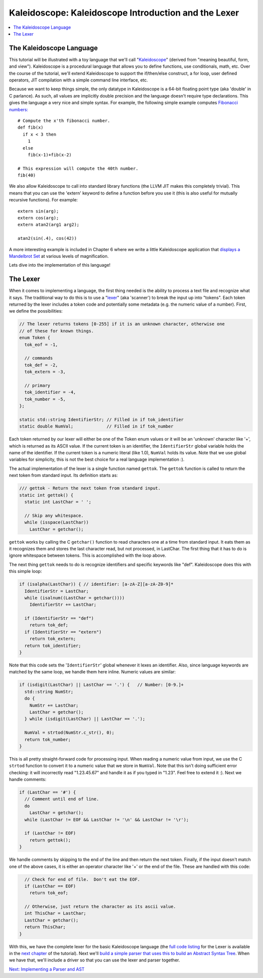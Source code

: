=====================================================
Kaleidoscope: Kaleidoscope Introduction and the Lexer
=====================================================

.. contents::
   :local:

The Kaleidoscope Language
=========================

This tutorial will be illustrated with a toy language that we'll call
"`Kaleidoscope <http://en.wikipedia.org/wiki/Kaleidoscope>`_" (derived
from "meaning beautiful, form, and view"). Kaleidoscope is a procedural
language that allows you to define functions, use conditionals, math,
etc. Over the course of the tutorial, we'll extend Kaleidoscope to
support the if/then/else construct, a for loop, user defined operators,
JIT compilation with a simple command line interface, etc.

Because we want to keep things simple, the only datatype in Kaleidoscope
is a 64-bit floating point type (aka 'double' in C parlance). As such,
all values are implicitly double precision and the language doesn't
require type declarations. This gives the language a very nice and
simple syntax. For example, the following simple example computes
`Fibonacci numbers: <http://en.wikipedia.org/wiki/Fibonacci_number>`_

::

    # Compute the x'th fibonacci number.
    def fib(x)
      if x < 3 then
        1
      else
        fib(x-1)+fib(x-2)

    # This expression will compute the 40th number.
    fib(40)

We also allow Kaleidoscope to call into standard library functions (the
LLVM JIT makes this completely trivial). This means that you can use the
'extern' keyword to define a function before you use it (this is also
useful for mutually recursive functions). For example:

::

    extern sin(arg);
    extern cos(arg);
    extern atan2(arg1 arg2);

    atan2(sin(.4), cos(42))

A more interesting example is included in Chapter 6 where we write a
little Kaleidoscope application that `displays a Mandelbrot
Set <LangImpl06.html#kicking-the-tires>`_ at various levels of magnification.

Lets dive into the implementation of this language!

The Lexer
=========

When it comes to implementing a language, the first thing needed is the
ability to process a text file and recognize what it says. The
traditional way to do this is to use a
"`lexer <http://en.wikipedia.org/wiki/Lexical_analysis>`_" (aka
'scanner') to break the input up into "tokens". Each token returned by
the lexer includes a token code and potentially some metadata (e.g. the
numeric value of a number). First, we define the possibilities:

.. code-block:: c++

    // The lexer returns tokens [0-255] if it is an unknown character, otherwise one
    // of these for known things.
    enum Token {
      tok_eof = -1,

      // commands
      tok_def = -2,
      tok_extern = -3,

      // primary
      tok_identifier = -4,
      tok_number = -5,
    };

    static std::string IdentifierStr; // Filled in if tok_identifier
    static double NumVal;             // Filled in if tok_number

Each token returned by our lexer will either be one of the Token enum
values or it will be an 'unknown' character like '+', which is returned
as its ASCII value. If the current token is an identifier, the
``IdentifierStr`` global variable holds the name of the identifier. If
the current token is a numeric literal (like 1.0), ``NumVal`` holds its
value. Note that we use global variables for simplicity, this is not the
best choice for a real language implementation :).

The actual implementation of the lexer is a single function named
``gettok``. The ``gettok`` function is called to return the next token
from standard input. Its definition starts as:

.. code-block:: c++

    /// gettok - Return the next token from standard input.
    static int gettok() {
      static int LastChar = ' ';

      // Skip any whitespace.
      while (isspace(LastChar))
        LastChar = getchar();

``gettok`` works by calling the C ``getchar()`` function to read
characters one at a time from standard input. It eats them as it
recognizes them and stores the last character read, but not processed,
in LastChar. The first thing that it has to do is ignore whitespace
between tokens. This is accomplished with the loop above.

The next thing ``gettok`` needs to do is recognize identifiers and
specific keywords like "def". Kaleidoscope does this with this simple
loop:

.. code-block:: c++

      if (isalpha(LastChar)) { // identifier: [a-zA-Z][a-zA-Z0-9]*
        IdentifierStr = LastChar;
        while (isalnum((LastChar = getchar())))
          IdentifierStr += LastChar;

        if (IdentifierStr == "def")
          return tok_def;
        if (IdentifierStr == "extern")
          return tok_extern;
        return tok_identifier;
      }

Note that this code sets the '``IdentifierStr``' global whenever it
lexes an identifier. Also, since language keywords are matched by the
same loop, we handle them here inline. Numeric values are similar:

.. code-block:: c++

      if (isdigit(LastChar) || LastChar == '.') {   // Number: [0-9.]+
        std::string NumStr;
        do {
          NumStr += LastChar;
          LastChar = getchar();
        } while (isdigit(LastChar) || LastChar == '.');

        NumVal = strtod(NumStr.c_str(), 0);
        return tok_number;
      }

This is all pretty straight-forward code for processing input. When
reading a numeric value from input, we use the C ``strtod`` function to
convert it to a numeric value that we store in ``NumVal``. Note that
this isn't doing sufficient error checking: it will incorrectly read
"1.23.45.67" and handle it as if you typed in "1.23". Feel free to
extend it :). Next we handle comments:

.. code-block:: c++

      if (LastChar == '#') {
        // Comment until end of line.
        do
          LastChar = getchar();
        while (LastChar != EOF && LastChar != '\n' && LastChar != '\r');

        if (LastChar != EOF)
          return gettok();
      }

We handle comments by skipping to the end of the line and then return
the next token. Finally, if the input doesn't match one of the above
cases, it is either an operator character like '+' or the end of the
file. These are handled with this code:

.. code-block:: c++

      // Check for end of file.  Don't eat the EOF.
      if (LastChar == EOF)
        return tok_eof;

      // Otherwise, just return the character as its ascii value.
      int ThisChar = LastChar;
      LastChar = getchar();
      return ThisChar;
    }

With this, we have the complete lexer for the basic Kaleidoscope
language (the `full code listing <LangImpl02.html#full-code-listing>`_ for the Lexer
is available in the `next chapter <LangImpl02.html>`_ of the tutorial).
Next we'll `build a simple parser that uses this to build an Abstract
Syntax Tree <LangImpl02.html>`_. When we have that, we'll include a
driver so that you can use the lexer and parser together.

`Next: Implementing a Parser and AST <LangImpl02.html>`_

